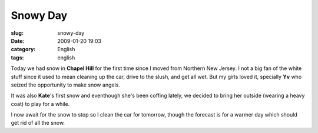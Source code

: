 Snowy Day
#########
:slug: snowy-day
:date: 2009-01-20 19:03
:category: English
:tags: english

Today we had snow in **Chapel Hill** for the first time since I moved
from Northern New Jersey. I not a big fan of the white stuff since it
used to mean cleaning up the car, drive to the slush, and get all wet.
But my girls loved it, specially **Yv** who seized the opportunity to
make snow angels.

|Yv making a snow angel|

It was also **Kate**'s first snow and eventhough she's been coffing
lately, we decided to bring her outside (wearing a heavy coat) to play
for a while.

|Kate's first snow|

I now await for the snow to stop so I clean the car for tomorrow, though
the forecast is for a warmer day which should get rid of all the snow.

.. |Yv making a snow angel| image:: http://farm4.static.flickr.com/3093/3212479925_994dce0e25_o.jpg
   :target: http://www.flickr.com/photos/ogmaciel/3212479925/
.. |Kate's first snow| image:: http://farm4.static.flickr.com/3530/3213325416_cd0ddf743c_o.jpg
   :target: http://www.flickr.com/photos/ogmaciel/3213325416/
